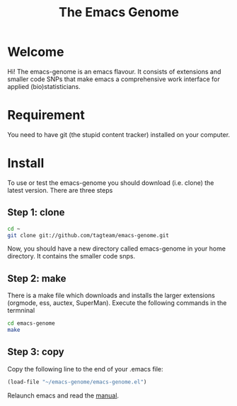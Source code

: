 #+Title: The Emacs Genome 

* Welcome

Hi! The emacs-genome is an emacs flavour. It consists of extensions
and smaller code SNPs that make emacs a comprehensive work interface
for applied (bio)statisticians.

* Requirement 

You need to have git (the stupid content tracker) installed on your
computer.

* Install

To use or test the emacs-genome you should download (i.e. clone) the
latest version. There are three steps

** Step 1: clone
#+BEGIN_SRC sh
cd ~
git clone git://github.com/tagteam/emacs-genome.git
#+END_SRC


Now, you should have a new directory called emacs-genome in your home
directory. It contains the smaller code snps. 


** Step 2: make

There is a make file which downloads and installs the larger
extensions (orgmode, ess, auctex, SuperMan). Execute the following
commands in the termninal

#+BEGIN_SRC sh
cd emacs-genome
make
#+END_SRC

** Step 3: copy
   
Copy the following line to the end of your .emacs file:

#+BEGIN_SRC  emacs-lisp :export code
(load-file "~/emacs-genome/emacs-genome.el")
#+END_SRC


Relaunch emacs and read the [[file:emacs-genome-manual.org][manual]].

